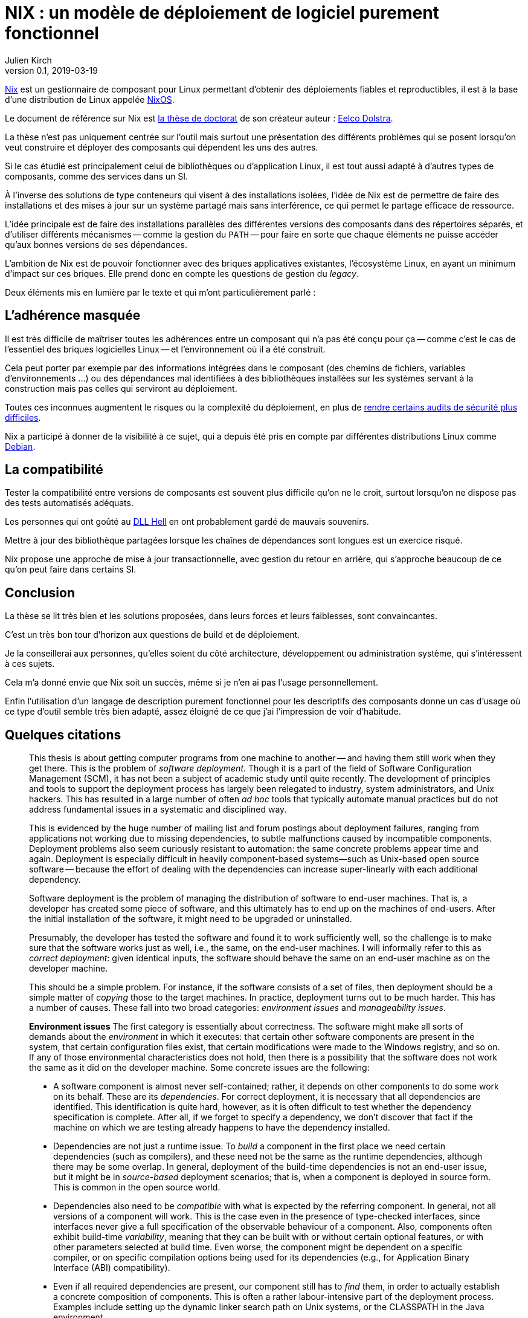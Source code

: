 = NIX : un modèle de déploiement de logiciel purement fonctionnel
Julien Kirch
v0.1, 2019-03-19
:article_lang: fr
:article_image: nix.png
:article_description: Une thèse qui vaut d'être lue

link:https://nixos.org/nix/[Nix] est un gestionnaire de composant pour Linux permettant d'obtenir des déploiements fiables et reproductibles, il est à la base d'une distribution de Linux appelée link:https://nixos.org[NixOS].

Le document de référence sur Nix est link:https://nixos.org/~eelco/pubs/phd-thesis.pdf[la thèse de doctorat] de son créateur auteur : link:https://twitter.com/n1ksnut?lang=en[Eelco Dolstra].

La thèse n'est pas uniquement centrée sur l'outil mais surtout une présentation des différents problèmes qui se posent lorsqu'on veut construire et déployer des composants qui dépendent les uns des autres.

Si le cas étudié est principalement celui de bibliothèques ou d'application Linux, il est tout aussi adapté à d'autres types de composants, comme des services dans un SI.

À l'inverse des solutions de type conteneurs qui visent à des installations isolées, l'idée de Nix est de permettre de faire des installations et des mises à jour sur un système partagé mais sans interférence, ce qui permet le partage efficace de ressource.

L'idée principale est de faire des installations parallèles des différentes versions des composants dans des répertoires séparés, et d'utiliser différents mécanismes -- comme la gestion du `PATH` -- pour faire en sorte que chaque éléments ne puisse accéder qu'aux bonnes versions de ses dépendances.

L'ambition de Nix est de pouvoir fonctionner avec des briques applicatives existantes, l'écosystème Linux, en ayant un minimum d'impact sur ces briques.
Elle prend donc en compte les questions de gestion du _legacy_.

Deux éléments mis en lumière par le texte et qui m'ont particulièrement parlé :

## L'adhérence masquée

Il est très difficile de maîtriser toutes les adhérences entre un composant qui n'a pas été conçu pour ça -- comme c'est le cas de l'essentiel des briques logicielles Linux -- et l'environnement où il a été construit.

Cela peut porter par exemple par des informations intégrées dans le composant (des chemins de fichiers, variables d'environnements …) ou des dépendances mal identifiées à des bibliothèques installées sur les systèmes servant à la construction mais pas celles qui serviront au déploiement.

Toutes ces inconnues augmentent le risques ou la complexité du déploiement, en plus de link:https://reproducible-builds.org[rendre certains audits de sécurité plus difficiles].

Nix a participé à donner de la visibilité à ce sujet, qui a depuis été pris en compte par différentes distributions Linux comme link:https://lwn.net/Articles/757118/[Debian].

## La compatibilité

Tester la compatibilité entre versions de composants est souvent plus difficile qu'on ne le croit, surtout lorsqu'on ne dispose pas des tests automatisés adéquats.

Les personnes qui ont goûté au link:https://en.wikipedia.org/wiki/DLL_Hell[DLL Hell] en ont probablement gardé de mauvais souvenirs.

Mettre à jour des bibliothèque partagées lorsque les chaînes de dépendances sont longues est un exercice risqué.

Nix propose une approche de mise à jour transactionnelle, avec gestion du retour en arrière, qui s'approche beaucoup de ce qu'on peut faire dans certains SI.

## Conclusion

La thèse se lit très bien et les solutions proposées, dans leurs forces et leurs faiblesses, sont convaincantes.

C'est un très bon tour d'horizon aux questions de build et de déploiement.

Je la conseillerai aux personnes, qu'elles soient du côté architecture, développement ou administration système, qui s'intéressent à ces sujets.

Cela m'a donné envie que Nix soit un succès, même si je n'en ai pas l'usage personnellement.

Enfin l'utilisation d'un langage de description purement fonctionnel pour les descriptifs des composants donne un cas d'usage où ce type d'outil semble très bien adapté, assez éloigné de ce que j'ai l'impression de voir d'habitude.

## Quelques citations

[quote]
____
This thesis is about getting computer programs from one machine to another -- and having them still work when they get there. This is the problem of _software deployment_. Though it is a part of the field of Software Configuration Management (SCM), it has not been a subject of academic study until quite recently. The development of principles and tools to support the deployment process has largely been relegated to industry, system administrators, and Unix hackers. This has resulted in a large number of often _ad hoc_ tools that typically automate manual practices but do not address fundamental issues in a systematic and disciplined way.

This is evidenced by the huge number of mailing list and forum postings about deployment failures, ranging from applications not working due to missing dependencies, to subtle malfunctions caused by incompatible components. Deployment problems also seem curiously resistant to automation: the same concrete problems appear time and again. Deployment is especially difficult in heavily component-based systems—such as Unix-based open source software -- because the effort of dealing with the dependencies can increase super-linearly with each additional dependency.
____

[quote]
____
Software deployment is the problem of managing the distribution of software to end-user machines. That is, a developer has created some piece of software, and this ultimately has to end up on the machines of end-users. After the initial installation of the software, it might need to be upgraded or uninstalled.

Presumably, the developer has tested the software and found it to work sufficiently well, so the challenge is to make sure that the software works just as well, i.e., the same, on the end-user machines. I will informally refer to this as _correct deployment_: given identical inputs, the software should behave the same on an end-user machine as on the developer machine.

This should be a simple problem. For instance, if the software consists of a set of files, then deployment should be a simple matter of _copying_ those to the target machines. In practice, deployment turns out to be much harder. This has a number of causes. These fall into two broad categories: _environment issues_ and _manageability issues_.

*Environment issues* The first category is essentially about correctness. The software might make all sorts of demands about the _environment_ in which it executes: that certain other software components are present in the system, that certain configuration files exist, that certain modifications were made to the Windows registry, and so on. If any of those environmental characteristics does not hold, then there is a possibility that the software does not work the same as it did on the developer machine. Some concrete issues are the following:

* A software component is almost never self-contained; rather, it depends on other components to do some work on its behalf. These are its _dependencies_. For correct deployment, it is necessary that all dependencies are identified. This identification is quite hard, however, as it is often difficult to test whether the dependency specification is complete. After all, if we forget to specify a dependency, we don’t discover that fact if the machine on which we are testing already happens to have the dependency installed.
* Dependencies are not just a runtime issue. To _build_ a component in the first place we need certain dependencies (such as compilers), and these need not be the same as the runtime dependencies, although there may be some overlap. In general, deployment of the build-time dependencies is not an end-user issue, but it might be in _source-based_ deployment scenarios; that is, when a component is deployed in source form. This is common in the open source world.
* Dependencies also need to be _compatible_ with what is expected by the referring component. In general, not all versions of a component will work. This is the case even in the presence of type-checked interfaces, since interfaces never give a full specification of the observable behaviour of a component. Also, components often exhibit build-time _variability_, meaning that they can be built with or without certain optional features, or with other parameters selected at build time. Even worse, the component might be dependent on a specific compiler, or on specific compilation options being used for its dependencies (e.g., for Application Binary Interface (ABI) compatibility).
* Even if all required dependencies are present, our component still has to _find_ them, in order to actually establish a concrete composition of components. This is often a rather labour-intensive part of the deployment process. Examples include setting up the dynamic linker search path on Unix systems, or the CLASSPATH in the Java environment.
* Components can depend on non-software artifacts, such as configuration files, user accounts, and so on. For instance, a component might keep state in a database that has to be initialised prior to its first use.
* Components can require certain hardware characteristics, such as a specific processor type or a video card. These are somewhat outside the scope of software deployment, since we can at most _check_ for such properties, not _realise_ them if they are missing.
* Finally, deployment can be a _distributed_ problem. A component can depend on other components running on remote machines or as separate processes on the same machine. For instance, a typical multi-tier web service consists of an HTTP server, a server implementing the business logic, and a database server, possibly all running on different machines.

So we have two problems in deployment: we must _identify_ what our component’s requirements on the environment are, and we must somehow _realise_ those requirements in the target environment. Realisation might consist of installing dependencies, creating or modifying configuration files, starting remote processes, and so on.

*Manageability issues* The second category is about our ability to properly manage the deployment process. There are all kinds of operations that we need to be able to perform, such as packaging, transferring, installing, upgrading, uninstalling, and answering various queries; i.e., we have to be able to support the _evolution_ of a software system. All these operations require various bits of information, can be time-consuming, and if not done properly can lead to incorrect deployment. For example:

* When we uninstall a component, we have to know what steps to take to safely undo the installation, e.g., by deleting files and modifying configuration files. At the same time we must also take care never to remove any component still in use by some other part of the system.
* Likewise, when we perform a component upgrade, we should be careful not to overwrite any part of any component that might induce a failure in another part of the system. This is the well-known _DLL hell_, where upgrading or installing one application can cause a failure in another application due to shared dynamic libraries. It has been observed that software systems often suffer from the seemingly inexplicable phenomenon of “bit rot,” i.e., that applications that worked initially stop working over time due to changes in the environment.
* Administrators often want to perform queries such as "to what component does this file belong?", "how much disk space will it take to install this component?", "from what sources was this component built?", and so on.
* Maintenance of a system means keeping the software up to date. There are many different policy choices that can be made. For instance, in a network, system administrators may want to push updates (such as security fixes) to all client machines periodically. On the other hand, if users are allowed to administer their own machines, it should be possible for them to select components individually.
* When we upgrade components, it is important to be able to _undo_, or _roll back_ the effects of the upgrade, if the upgrade turns out to break important functionality. This
requires both that we remember what the old configuration was, and that we have some way to reproduce the old configuration.
* In heterogeneous networks (i.e., consisting of many different types of machines), or in small environments (e.g., a home computer), it is not easy to stay up to date with software updates. In particular in the case of security fixes this is an important problem. So we need to know what software is in use, whether updates are available, and whether such updates should be performed.
* Components can often be deployed in both source and binary form. Binary packages have to be built for each supported platform, and sometimes in several variants as well. For instance, the Linux kernel has thousands of build-time configuration options. This greatly increases the deployment effort, particularly if packaging and transfer of packages is a manual or semi-automatic process.
* Since components often have a huge amount of variability, we sometimes want to expose that variability to certain users. For instance, Linux distributors or system administrators typically want to make specific feature selections. A deployment system should support this.
____

[quote]
____
Package management is a perennial problem in the Unix community. In fact, entire operating system distributions rise and fall on the basis of their deployment qualities. It can be argued that Gentoo Linux’s quick adoption in the Linux community was entirely due to the perceived strengths of its package management system over those used by other distributions. This interest in deployment can be traced to Unix’s early adoption in large, advanced and often academic installations (in contrast to the single PC, single user focus in the PC industry in a bygone era).

Also, for better or for worse, Unix systems have traditionally insisted on storing components in global namespaces in the file system such as the `/usr/bin` directory. This makes management tools indispensable. But more importantly, modern Unix components have fine-grained reuse, often having dozens of dependencies on other components. Since it is not desirable to use monolithic distribution (as is generally done in Windows and Mac OS X, as discussed below), a package management tool is absolutely required to support the resulting deployment complexity. Therefore Unix (and specifically, Linux) package management is what we will look at first.
____

[quote]
____
As we shall see, conventional deployment tools treat the file system as a chaotic, unstructured component store, similar to how an assembler programmer would treat memory. In contrast, modern programming languages impose a certain _discipline_ on memory, such as rigidly defined object layouts and prohibitions against arbitrary pointer formation, to enable features such as garbage collection and pointer safety. The idea is that by establishing a mapping between notions in the two fields, solutions from one field carry over to the other. In particular, the techniques used in conservative garbage collection serve as a sort of _apologia_ for the hash scanning approach used to find runtime dependencies.
____

[quote]
____

The main objective of the research described in this thesis was to develop a system for _correct_ software deployment that ensures that the deployment is _complete_ and does not cause _interference_. This objective was successfully met in the Nix deployment system, as the experience with Nixpkgs described in Section 7.1.5 has shown.

The objective of improving deployment correctness is reached through the two main ideas described in this thesis. The first is the use of cryptographic hashes in Nix store paths. It gives us isolation, automatic support for variability, and the ability to determine runtime dependencies. This however can be considered an (important) implementation detail -- maybe even a "trick". However, it addresses the deployment problem at the most fundamental level: the storage of components in the file system.

The second and more fundamental idea is the purely functional deployment model, which means that components never change after they have been built and that their build processes only depend on their declared inputs. In conjunction with the hashing scheme, the purely functional model prevents interference between deployment actions, provides easy component and composition identification, and enables reproducibility of configurations both in source and binary form -- in other words, it gives predictable, deterministic semantics to deployment actions.
____

